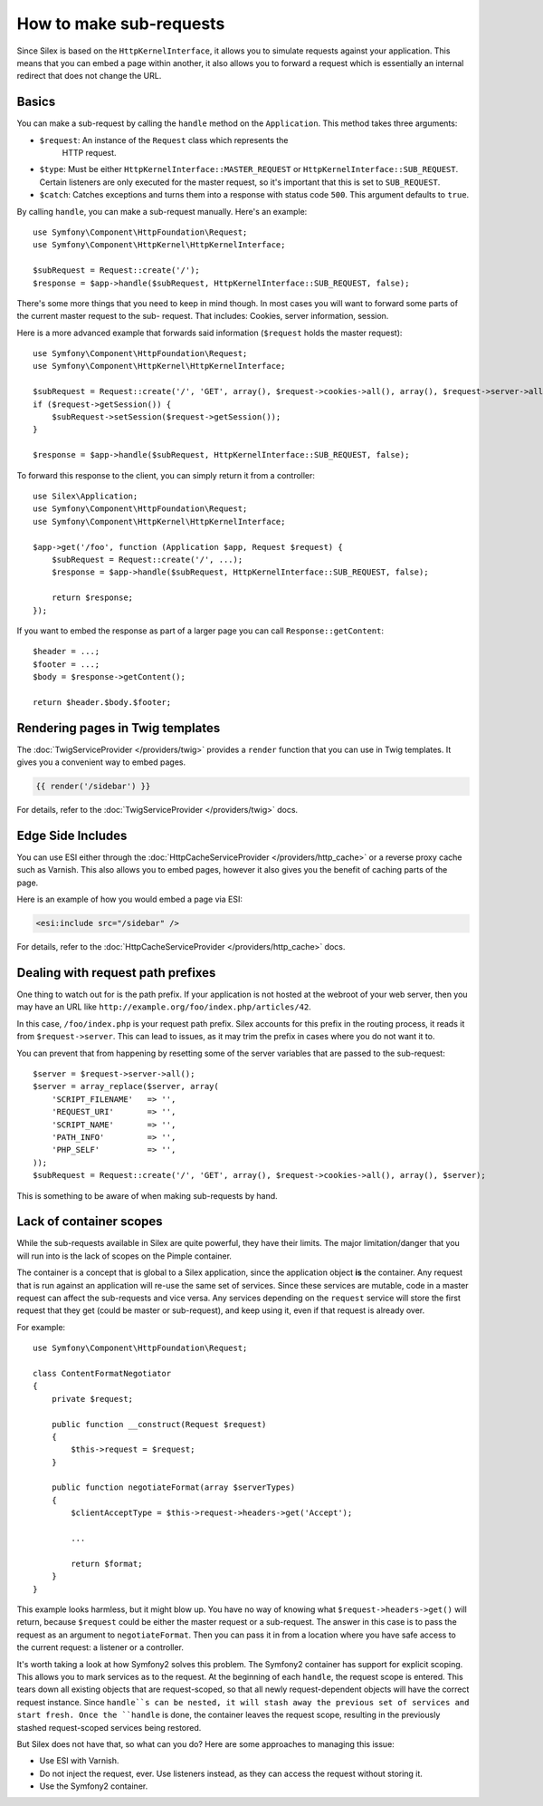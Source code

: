 How to make sub-requests
========================

Since Silex is based on the ``HttpKernelInterface``, it allows you to simulate
requests against your application. This means that you can embed a page within
another, it also allows you to forward a request which is essentially an
internal redirect that does not change the URL.

Basics
------

You can make a sub-request by calling the ``handle`` method on the
``Application``. This method takes three arguments:

* ``$request``: An instance of the ``Request`` class which represents the
   HTTP request.

* ``$type``: Must be either ``HttpKernelInterface::MASTER_REQUEST`` or
  ``HttpKernelInterface::SUB_REQUEST``. Certain listeners are only executed for
  the master request, so it's important that this is set to ``SUB_REQUEST``.

* ``$catch``: Catches exceptions and turns them into a response with status code
  ``500``. This argument defaults to ``true``.

By calling ``handle``, you can make a sub-request manually. Here's an example::

    use Symfony\Component\HttpFoundation\Request;
    use Symfony\Component\HttpKernel\HttpKernelInterface;

    $subRequest = Request::create('/');
    $response = $app->handle($subRequest, HttpKernelInterface::SUB_REQUEST, false);

There's some more things that you need to keep in mind though. In most cases
you will want to forward some parts of the current master request to the sub-
request. That includes: Cookies, server information, session.

Here is a more advanced example that forwards said information (``$request``
holds the master request)::

    use Symfony\Component\HttpFoundation\Request;
    use Symfony\Component\HttpKernel\HttpKernelInterface;

    $subRequest = Request::create('/', 'GET', array(), $request->cookies->all(), array(), $request->server->all());
    if ($request->getSession()) {
        $subRequest->setSession($request->getSession());
    }

    $response = $app->handle($subRequest, HttpKernelInterface::SUB_REQUEST, false);

To forward this response to the client, you can simply return it from a
controller::

    use Silex\Application;
    use Symfony\Component\HttpFoundation\Request;
    use Symfony\Component\HttpKernel\HttpKernelInterface;

    $app->get('/foo', function (Application $app, Request $request) {
        $subRequest = Request::create('/', ...);
        $response = $app->handle($subRequest, HttpKernelInterface::SUB_REQUEST, false);

        return $response;
    });

If you want to embed the response as part of a larger page you can call
``Response::getContent``::

    $header = ...;
    $footer = ...;
    $body = $response->getContent();

    return $header.$body.$footer;

Rendering pages in Twig templates
---------------------------------

The :doc:`TwigServiceProvider </providers/twig>` provides a ``render``
function that you can use in Twig templates. It gives you a convenient way to
embed pages.

.. code-block:: jinja

    {{ render('/sidebar') }}

For details, refer to the :doc:`TwigServiceProvider </providers/twig>` docs.

Edge Side Includes
------------------

You can use ESI either through the :doc:`HttpCacheServiceProvider
</providers/http_cache>` or a reverse proxy cache such as Varnish. This also
allows you to embed pages, however it also gives you the benefit of caching
parts of the page.

Here is an example of how you would embed a page via ESI:

.. code-block:: jinja

    <esi:include src="/sidebar" />

For details, refer to the :doc:`HttpCacheServiceProvider
</providers/http_cache>` docs.

Dealing with request path prefixes
----------------------------------

One thing to watch out for is the path prefix. If your application is not
hosted at the webroot of your web server, then you may have an URL like
``http://example.org/foo/index.php/articles/42``.

In this case, ``/foo/index.php`` is your request path prefix. Silex accounts
for this prefix in the routing process, it reads it from ``$request->server``.
This can lead to issues, as it may trim the prefix in cases where you do not
want it to.

You can prevent that from happening by resetting some of the server variables
that are passed to the sub-request::

    $server = $request->server->all();
    $server = array_replace($server, array(
        'SCRIPT_FILENAME'   => '',
        'REQUEST_URI'       => '',
        'SCRIPT_NAME'       => '',
        'PATH_INFO'         => '',
        'PHP_SELF'          => '',
    ));
    $subRequest = Request::create('/', 'GET', array(), $request->cookies->all(), array(), $server);

This is something to be aware of when making sub-requests by hand.

Lack of container scopes
------------------------

While the sub-requests available in Silex are quite powerful, they have their
limits. The major limitation/danger that you will run into is the lack of
scopes on the Pimple container.

The container is a concept that is global to a Silex application, since the
application object **is** the container. Any request that is run against an
application will re-use the same set of services. Since these services are
mutable, code in a master request can affect the sub-requests and vice versa.
Any services depending on the ``request`` service will store the first request
that they get (could be master or sub-request), and keep using it, even if
that request is already over.

For example::

    use Symfony\Component\HttpFoundation\Request;

    class ContentFormatNegotiator
    {
        private $request;

        public function __construct(Request $request)
        {
            $this->request = $request;
        }

        public function negotiateFormat(array $serverTypes)
        {
            $clientAcceptType = $this->request->headers->get('Accept');

            ...

            return $format;
        }
    }

This example looks harmless, but it might blow up. You have no way of knowing
what ``$request->headers->get()`` will return, because ``$request`` could be
either the master request or a sub-request. The answer in this case is to pass
the request as an argument to ``negotiateFormat``. Then you can pass it in
from a location where you have safe access to the current request: a listener
or a controller.

It's worth taking a look at how Symfony2 solves this problem. The Symfony2
container has support for explicit scoping. This allows you to mark services
as to the request. At the beginning of each ``handle``, the request scope is
entered. This tears down all existing objects that are request-scoped, so that
all newly request-dependent objects will have the correct request instance.
Since ``handle``s can be nested, it will stash away the previous set of
services and start fresh. Once the ``handle`` is done, the container leaves
the request scope, resulting in the previously stashed request-scoped services
being restored.

But Silex does not have that, so what can you do? Here are some approaches to
managing this issue:

* Use ESI with Varnish.

* Do not inject the request, ever. Use listeners instead, as they can access
  the request without storing it.

* Use the Symfony2 container.
